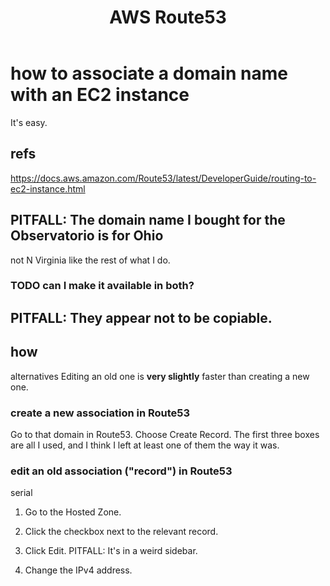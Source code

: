 :PROPERTIES:
:ID:       c594dfb7-aaf8-4395-a5b4-d5e3c46ae6a4
:END:
#+title: AWS Route53
* how to associate a domain name with an EC2 instance
  It's easy.
** refs
   https://docs.aws.amazon.com/Route53/latest/DeveloperGuide/routing-to-ec2-instance.html
** PITFALL: The domain name I bought for the Observatorio is for Ohio
   not N Virginia like the rest of what I do.
*** TODO can I make it available in both?
** PITFALL: They appear not to be copiable.
** how
   alternatives
   Editing an old one is *very slightly* faster than creating a new one.
*** create a new association in Route53
    Go to that domain in Route53.
    Choose Create Record.
    The first three boxes are all I used, and I think I left at least one of them the way it was.
*** edit an old association ("record") in Route53
    serial
**** Go to the Hosted Zone.
**** Click the checkbox next to the relevant record.
**** Click Edit. PITFALL: It's in a weird sidebar.
**** Change the IPv4 address.
